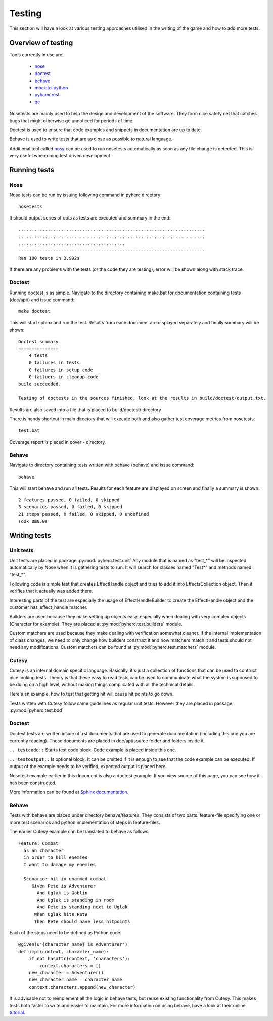 Testing
*******
This section will have a look at various testing approaches utilised in the
writing of the game and how to add more tests.

Overview of testing
===================
Tools currently in use are:

 * nose_
 * doctest_
 * behave_
 * mockito-python_
 * pyhamcrest_
 * qc_

Nosetests are mainly used to help the design and development of the software.
They form nice safety net that catches bugs that might otherwise go unnoticed
for periods of time.

Doctest is used to ensure that code examples and snippets in documentation are
up to date.

Behave is used to write tests that are as close as possible to natural
language.

Additional tool called nosy_ can be used to run nosetests automatically as 
soon as any file change is detected. This is very useful when doing test
driven development.

Running tests
=============

Nose
----
Nose tests can be run by issuing following command in pyherc directory::

  nosetests
  
It should output series of dots as tests are executed and summary in
the end::

  ......................................................................
  ......................................................................
  ........................................
  ----------------------------------------------------------------------
  Ran 180 tests in 3.992s

If there are any problems with the tests (or the code they are testing),
error will be shown along with stack trace.
  
Doctest
-------
Running doctest is as simple. Navigate to the directory containing make.bat
for documentation containing tests (doc/api/) and issue command::

  make doctest
  
This will start sphinx and run the test. Results from each document are
displayed separately and finally summary will be shown::

  Doctest summary
  ===============
      4 tests
      0 failures in tests
      0 failures in setup code
      0 failuers in cleanup code
  build succeeded.
  
  Testing of doctests in the sources finished, look at the results in build/doctest/output.txt.
  
Results are also saved into a file that is placed to build/doctest/ directory

There is handy shortcut in main directory that will execute both and also
gather test coverage metrics from nosetests::

  test.bat

Coverage report is placed in cover - directory.

Behave
------
Navigate to directory containing tests written with behave (behave) and issue
command::

  behave
  
This will start behave and run all tests. Results for each feature are 
displayed on screen and finally a summary is shown::
      
    2 features passed, 0 failed, 0 skipped
    3 scenarios passed, 0 failed, 0 skipped
    21 steps passed, 0 failed, 0 skipped, 0 undefined
    Took 0m0.0s

Writing tests
=============

Unit tests
----------
Unit tests are placed in package :py:mod:`pyherc.test.unit` Any module that is
named as "test_*" will be inspected automatically by Nose when it is gathering
tests to run. It will search for classes named "Test*" and methods named 
"test_*".

Following code is simple test that creates EffectHandle object and tries to
add it into EffectsCollection object. Then it verifies that it actually was
added there.

.. testcode::

    from pyherc.data.effects import EffectsCollection
    from pyherc.test.builders import EffectHandleBuilder
    from hamcrest import *
    from pyherc.test.matchers import has_effect_handle

    class TestEffectsCollection(object):
    
        def __init__(self):
            super(TestEffectsCollection, self).__init__()
            self.collection = None
    
        def setup(self):
            """
            Setup test case
            """
            self.collection = EffectsCollection()
    
        def test_adding_effect_handle(self):
            """
            Test that effect handle can be added and retrieved
            """
            handle = EffectHandleBuilder().build()

            self.collection.add_effect_handle(handle)

            assert_that(self.collection, has_effect_handle(handle))

    test_class = TestEffectsCollection()
    test_class.setup()
    test_class.test_adding_effect_handle()

Interesting parts of the test are especially the usage of EffectHandleBuilder
to create the EffectHandle object and the customer has_effect_handle matcher.

Builders are used because they make setting up objects easy, especially when
dealing with very complex objects (Character for example). They are placed
at :py:mod:`pyherc.test.builders` module.

Custom matchers are used because they make dealing with verification somewhat 
cleaner. If the internal implementation of class changes, we need to only 
change how builders construct it and how matchers match it and tests should not
need any modifications. Custom matchers can be found at 
:py:mod:`pyherc.test.matchers` module.

Cutesy
------
Cutesy is an internal domain specific language. Basically, it's just a 
collection of functions that can be used to contruct nice looking tests. Theory
is that these easy to read tests can be used to communicate what the system
is supposed to be doing on a high level, without making things complicated
with all the technical details.

Here's an example, how to test that getting hit will cause hit points to go
down.

.. testcode::

    from pyherc.test.cutesy.dictionary import strong, Adventurer
    from pyherc.test.cutesy.dictionary import weak, Goblin
    from pyherc.test.cutesy.dictionary import Level

    from pyherc.test.cutesy.dictionary import place, middle_of
    from pyherc.test.cutesy.dictionary import right_of
    from pyherc.test.cutesy.dictionary import make,  hit

    from hamcrest import assert_that
    from pyherc.test.cutesy.dictionary import has_less_hit_points

    class TestCombatBehaviour():
    
        def test_hitting_reduces_hit_points(self):
            Pete = strong(Adventurer())
            Uglak = weak(Goblin())

            place(Uglak, middle_of(Level()))
            place(Pete, right_of(Uglak))

            make(Uglak, hit(Pete))

            assert_that(Pete, has_less_hit_points())
        
    test = TestCombatBehaviour()
    test.test_hitting_reduces_hit_points()

Tests written with Cutesy follow same guidelines as regular unit tests. However
they are placed in package :py:mod:`pyherc.test.bdd`
    
Doctest
-------
Doctest tests are written inside of .rst documents that are used to generate
documentation (including this one you are currently reading). These documents
are placed in doc/api/source folder and folders inside it.

``.. testcode::`` Starts test code block. Code example is placed inside this
one.

``.. testoutput::`` Is optional block. It can be omitted if it is enough to see
that the code example can be executed. If output of the example needs to be
verified, expected output is placed here.

Nosetest example earlier in this document is also a doctest example. If you
view source of this page, you can see how it has been constructed.

More information can be found at 
`Sphinx documentation <http://sphinx.pocoo.org/ext/doctest.html>`_.

Behave
------
Tests with behave are placed under directory behave/features. They consists of
two parts: feature-file specifying one or more test scenarios and python
implementation of steps in feature-files.

The earlier Cutesy example can be translated to behave as follows::

    Feature: Combat
      as an character
      in order to kill enemies
      I want to damage my enemies
    
      Scenario: hit in unarmed combat
         Given Pete is Adventurer
           And Uglak is Goblin
           And Uglak is standing in room
           And Pete is standing next to Uglak     
          When Uglak hits Pete
          Then Pete should have less hitpoints
          
Each of the steps need to be defined as Python code::

    @given(u'{character_name} is Adventurer')
    def impl(context, character_name):
        if not hasattr(context, 'characters'):
            context.characters = []
        new_character = Adventurer()
        new_character.name = character_name
        context.characters.append(new_character)

It is advisable not to reimplement all the logic in behave tests, but reuse
existing functionality from Cutesy. This makes tests both faster to write and
easier to maintain. For more information on using behave, have a look at their
online tutorial_.
        
.. _nose: https://github.com/nose-devs/nose/
.. _doctest: http://docs.python.org/library/doctest.html
.. _behave: http://pypi.python.org/pypi/behave
.. _mockito-python: http://code.google.com/p/mockito-python/
.. _qc: https://github.com/dbravender/qc
.. _pyhamcrest: http://pypi.python.org/pypi/PyHamcrest
.. _nosy: http://pypi.python.org/pypi/nosy
.. _tutorial: http://packages.python.org/behave/tutorial.html
